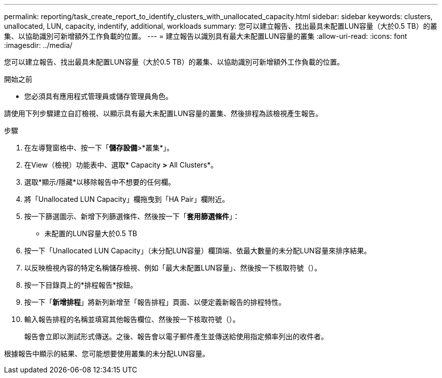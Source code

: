 ---
permalink: reporting/task_create_report_to_identify_clusters_with_unallocated_capacity.html 
sidebar: sidebar 
keywords: clusters, unallocated, LUN, capacity, indentify, additional, workloads 
summary: 您可以建立報告、找出最具未配置LUN容量（大於0.5 TB）的叢集、以協助識別可新增額外工作負載的位置。 
---
= 建立報告以識別具有最大未配置LUN容量的叢集
:allow-uri-read: 
:icons: font
:imagesdir: ../media/


[role="lead"]
您可以建立報告、找出最具未配置LUN容量（大於0.5 TB）的叢集、以協助識別可新增額外工作負載的位置。

.開始之前
* 您必須具有應用程式管理員或儲存管理員角色。


請使用下列步驟建立自訂檢視、以顯示具有最大未配置LUN容量的叢集、然後排程為該檢視產生報告。

.步驟
. 在左導覽窗格中、按一下「*儲存設備*>*叢集*」。
. 在View（檢視）功能表中、選取* Capacity *>* All Clusters*。
. 選取*顯示/隱藏*以移除報告中不想要的任何欄。
. 將「Unallocated LUN Capacity」欄拖曳到「HA Pair」欄附近。
. 按一下篩選圖示、新增下列篩選條件、然後按一下「*套用篩選條件*」：
+
** 未配置的LUN容量大於0.5 TB


. 按一下「Unallocated LUN Capacity」（未分配LUN容量）欄頂端、依最大數量的未分配LUN容量來排序結果。
. 以反映檢視內容的特定名稱儲存檢視、例如「最大未配置LUN容量」、然後按一下核取符號（image:../media/blue_check.gif[""]）。
. 按一下目錄頁上的*排程報告*按鈕。
. 按一下「*新增排程*」將新列新增至「報告排程」頁面、以便定義新報告的排程特性。
. 輸入報告排程的名稱並填寫其他報告欄位、然後按一下核取符號（image:../media/blue_check.gif[""]）。
+
報告會立即以測試形式傳送。之後、報告會以電子郵件產生並傳送給使用指定頻率列出的收件者。



根據報告中顯示的結果、您可能想要使用叢集的未分配LUN容量。
